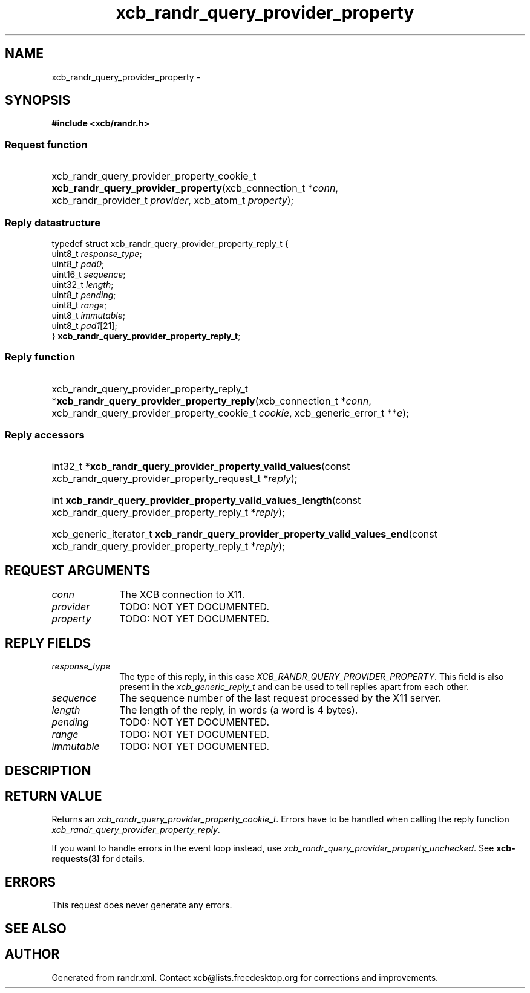 .TH xcb_randr_query_provider_property 3  "libxcb 1.16.1" "X Version 11" "XCB Requests"
.ad l
.SH NAME
xcb_randr_query_provider_property \- 
.SH SYNOPSIS
.hy 0
.B #include <xcb/randr.h>
.SS Request function
.HP
xcb_randr_query_provider_property_cookie_t \fBxcb_randr_query_provider_property\fP(xcb_connection_t\ *\fIconn\fP, xcb_randr_provider_t\ \fIprovider\fP, xcb_atom_t\ \fIproperty\fP);
.PP
.SS Reply datastructure
.nf
.sp
typedef struct xcb_randr_query_provider_property_reply_t {
    uint8_t  \fIresponse_type\fP;
    uint8_t  \fIpad0\fP;
    uint16_t \fIsequence\fP;
    uint32_t \fIlength\fP;
    uint8_t  \fIpending\fP;
    uint8_t  \fIrange\fP;
    uint8_t  \fIimmutable\fP;
    uint8_t  \fIpad1\fP[21];
} \fBxcb_randr_query_provider_property_reply_t\fP;
.fi
.SS Reply function
.HP
xcb_randr_query_provider_property_reply_t *\fBxcb_randr_query_provider_property_reply\fP(xcb_connection_t\ *\fIconn\fP, xcb_randr_query_provider_property_cookie_t\ \fIcookie\fP, xcb_generic_error_t\ **\fIe\fP);
.SS Reply accessors
.HP
int32_t *\fBxcb_randr_query_provider_property_valid_values\fP(const xcb_randr_query_provider_property_request_t *\fIreply\fP);
.HP
int \fBxcb_randr_query_provider_property_valid_values_length\fP(const xcb_randr_query_provider_property_reply_t *\fIreply\fP);
.HP
xcb_generic_iterator_t \fBxcb_randr_query_provider_property_valid_values_end\fP(const xcb_randr_query_provider_property_reply_t *\fIreply\fP);
.br
.hy 1
.SH REQUEST ARGUMENTS
.IP \fIconn\fP 1i
The XCB connection to X11.
.IP \fIprovider\fP 1i
TODO: NOT YET DOCUMENTED.
.IP \fIproperty\fP 1i
TODO: NOT YET DOCUMENTED.
.SH REPLY FIELDS
.IP \fIresponse_type\fP 1i
The type of this reply, in this case \fIXCB_RANDR_QUERY_PROVIDER_PROPERTY\fP. This field is also present in the \fIxcb_generic_reply_t\fP and can be used to tell replies apart from each other.
.IP \fIsequence\fP 1i
The sequence number of the last request processed by the X11 server.
.IP \fIlength\fP 1i
The length of the reply, in words (a word is 4 bytes).
.IP \fIpending\fP 1i
TODO: NOT YET DOCUMENTED.
.IP \fIrange\fP 1i
TODO: NOT YET DOCUMENTED.
.IP \fIimmutable\fP 1i
TODO: NOT YET DOCUMENTED.
.SH DESCRIPTION
.SH RETURN VALUE
Returns an \fIxcb_randr_query_provider_property_cookie_t\fP. Errors have to be handled when calling the reply function \fIxcb_randr_query_provider_property_reply\fP.

If you want to handle errors in the event loop instead, use \fIxcb_randr_query_provider_property_unchecked\fP. See \fBxcb-requests(3)\fP for details.
.SH ERRORS
This request does never generate any errors.
.SH SEE ALSO
.SH AUTHOR
Generated from randr.xml. Contact xcb@lists.freedesktop.org for corrections and improvements.
